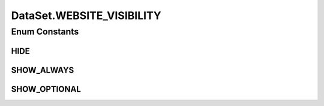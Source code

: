 .. java:import:: java.io File

.. java:import:: java.io IOException

.. java:import:: java.security InvalidParameterException

.. java:import:: java.util List

.. java:import:: java.util Map

.. java:import:: utils SimilarityMatrix.NUMBER_PRECISION

.. java:import:: de.clusteval.context Context

.. java:import:: de.clusteval.data.dataset.format AbsoluteDataSetFormat

.. java:import:: de.clusteval.data.dataset.format ConversionInputToStandardConfiguration

.. java:import:: de.clusteval.data.dataset.format ConversionStandardToInputConfiguration

.. java:import:: de.clusteval.data.dataset.format DataSetFormat

.. java:import:: de.clusteval.data.dataset.format DataSetFormatParser

.. java:import:: de.clusteval.data.dataset.format InvalidDataSetFormatVersionException

.. java:import:: de.clusteval.data.dataset.format RelativeDataSetFormat

.. java:import:: de.clusteval.data.dataset.format UnknownDataSetFormatException

.. java:import:: de.clusteval.data.dataset.type DataSetType

.. java:import:: de.clusteval.data.preprocessing DataPreprocessor

.. java:import:: de.clusteval.framework ClustevalBackendServer

.. java:import:: de.clusteval.framework.repository RegisterException

.. java:import:: de.clusteval.framework.repository Repository

.. java:import:: de.clusteval.framework.repository RepositoryEvent

.. java:import:: de.clusteval.framework.repository RepositoryMoveEvent

.. java:import:: de.clusteval.framework.repository RepositoryObject

.. java:import:: de.clusteval.framework.repository RepositoryRemoveEvent

.. java:import:: de.clusteval.framework.repository RepositoryReplaceEvent

.. java:import:: de.clusteval.utils FormatConversionException

.. java:import:: de.clusteval.utils NamedDoubleAttribute

.. java:import:: de.clusteval.utils NamedIntegerAttribute

.. java:import:: de.clusteval.utils RNotAvailableException

DataSet.WEBSITE_VISIBILITY
==========================

.. java:package:: de.clusteval.data.dataset
   :noindex:

.. java:type:: public enum WEBSITE_VISIBILITY
   :outertype: DataSet

   This enum describes the visibility of a dataset on the website.

   :author: Christian Wiwie

Enum Constants
--------------
HIDE
^^^^

.. java:field:: public static final DataSet.WEBSITE_VISIBILITY HIDE
   :outertype: DataSet.WEBSITE_VISIBILITY

   This dataset is not visible on the website at all. It is not even listed in the list of all datasets.

SHOW_ALWAYS
^^^^^^^^^^^

.. java:field:: public static final DataSet.WEBSITE_VISIBILITY SHOW_ALWAYS
   :outertype: DataSet.WEBSITE_VISIBILITY

   This dataset is listed and also selected to be shown by default on the website.

SHOW_OPTIONAL
^^^^^^^^^^^^^

.. java:field:: public static final DataSet.WEBSITE_VISIBILITY SHOW_OPTIONAL
   :outertype: DataSet.WEBSITE_VISIBILITY

   The dataset is listed under all datasets, but not selected by default.

